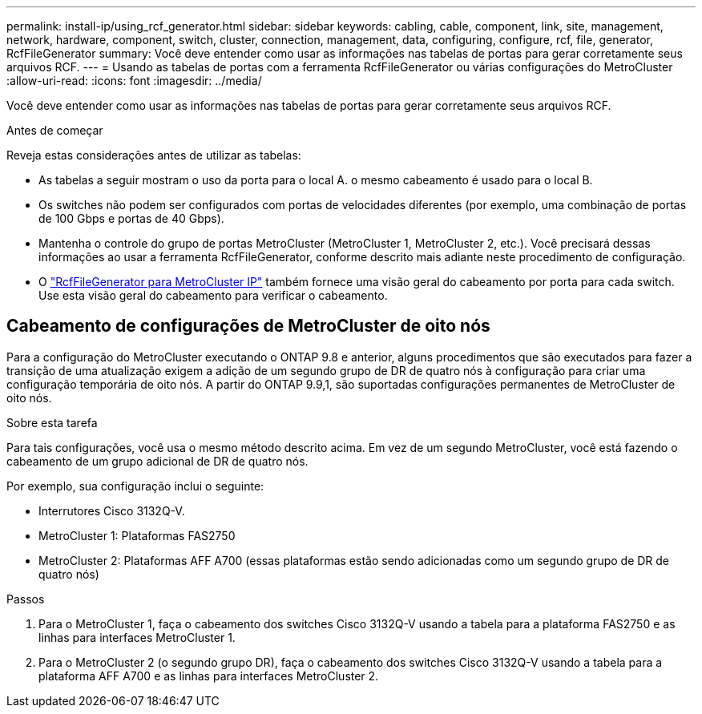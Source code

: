 ---
permalink: install-ip/using_rcf_generator.html 
sidebar: sidebar 
keywords: cabling, cable, component, link, site, management, network, hardware, component, switch, cluster, connection, management, data, configuring, configure, rcf, file, generator, RcfFileGenerator 
summary: Você deve entender como usar as informações nas tabelas de portas para gerar corretamente seus arquivos RCF. 
---
= Usando as tabelas de portas com a ferramenta RcfFileGenerator ou várias configurações do MetroCluster
:allow-uri-read: 
:icons: font
:imagesdir: ../media/


[role="lead"]
Você deve entender como usar as informações nas tabelas de portas para gerar corretamente seus arquivos RCF.

.Antes de começar
Reveja estas considerações antes de utilizar as tabelas:

* As tabelas a seguir mostram o uso da porta para o local A. o mesmo cabeamento é usado para o local B.
* Os switches não podem ser configurados com portas de velocidades diferentes (por exemplo, uma combinação de portas de 100 Gbps e portas de 40 Gbps).
* Mantenha o controle do grupo de portas MetroCluster (MetroCluster 1, MetroCluster 2, etc.). Você precisará dessas informações ao usar a ferramenta RcfFileGenerator, conforme descrito mais adiante neste procedimento de configuração.
* O https://mysupport.netapp.com/site/tools/tool-eula/rcffilegenerator["RcfFileGenerator para MetroCluster IP"] também fornece uma visão geral do cabeamento por porta para cada switch. Use esta visão geral do cabeamento para verificar o cabeamento.




== Cabeamento de configurações de MetroCluster de oito nós

Para a configuração do MetroCluster executando o ONTAP 9.8 e anterior, alguns procedimentos que são executados para fazer a transição de uma atualização exigem a adição de um segundo grupo de DR de quatro nós à configuração para criar uma configuração temporária de oito nós. A partir do ONTAP 9.9,1, são suportadas configurações permanentes de MetroCluster de oito nós.

.Sobre esta tarefa
Para tais configurações, você usa o mesmo método descrito acima. Em vez de um segundo MetroCluster, você está fazendo o cabeamento de um grupo adicional de DR de quatro nós.

Por exemplo, sua configuração inclui o seguinte:

* Interrutores Cisco 3132Q-V.
* MetroCluster 1: Plataformas FAS2750
* MetroCluster 2: Plataformas AFF A700 (essas plataformas estão sendo adicionadas como um segundo grupo de DR de quatro nós)


.Passos
. Para o MetroCluster 1, faça o cabeamento dos switches Cisco 3132Q-V usando a tabela para a plataforma FAS2750 e as linhas para interfaces MetroCluster 1.
. Para o MetroCluster 2 (o segundo grupo DR), faça o cabeamento dos switches Cisco 3132Q-V usando a tabela para a plataforma AFF A700 e as linhas para interfaces MetroCluster 2.

